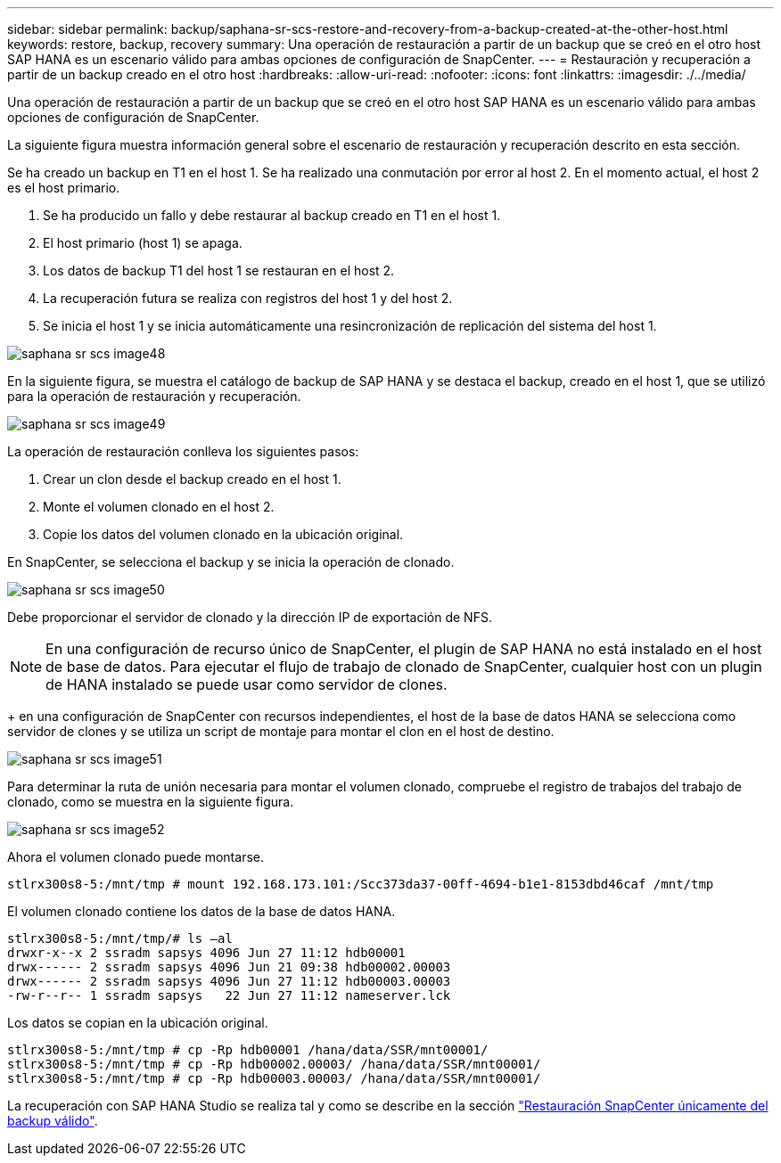---
sidebar: sidebar 
permalink: backup/saphana-sr-scs-restore-and-recovery-from-a-backup-created-at-the-other-host.html 
keywords: restore, backup, recovery 
summary: Una operación de restauración a partir de un backup que se creó en el otro host SAP HANA es un escenario válido para ambas opciones de configuración de SnapCenter. 
---
= Restauración y recuperación a partir de un backup creado en el otro host
:hardbreaks:
:allow-uri-read: 
:nofooter: 
:icons: font
:linkattrs: 
:imagesdir: ./../media/


[role="lead"]
Una operación de restauración a partir de un backup que se creó en el otro host SAP HANA es un escenario válido para ambas opciones de configuración de SnapCenter.

La siguiente figura muestra información general sobre el escenario de restauración y recuperación descrito en esta sección.

Se ha creado un backup en T1 en el host 1. Se ha realizado una conmutación por error al host 2. En el momento actual, el host 2 es el host primario.

. Se ha producido un fallo y debe restaurar al backup creado en T1 en el host 1.
. El host primario (host 1) se apaga.
. Los datos de backup T1 del host 1 se restauran en el host 2.
. La recuperación futura se realiza con registros del host 1 y del host 2.
. Se inicia el host 1 y se inicia automáticamente una resincronización de replicación del sistema del host 1.


image::saphana-sr-scs-image48.png[saphana sr scs image48]

En la siguiente figura, se muestra el catálogo de backup de SAP HANA y se destaca el backup, creado en el host 1, que se utilizó para la operación de restauración y recuperación.

image::saphana-sr-scs-image49.png[saphana sr scs image49]

La operación de restauración conlleva los siguientes pasos:

. Crear un clon desde el backup creado en el host 1.
. Monte el volumen clonado en el host 2.
. Copie los datos del volumen clonado en la ubicación original.


En SnapCenter, se selecciona el backup y se inicia la operación de clonado.

image::saphana-sr-scs-image50.png[saphana sr scs image50]

Debe proporcionar el servidor de clonado y la dirección IP de exportación de NFS.


NOTE: En una configuración de recurso único de SnapCenter, el plugin de SAP HANA no está instalado en el host de base de datos. Para ejecutar el flujo de trabajo de clonado de SnapCenter, cualquier host con un plugin de HANA instalado se puede usar como servidor de clones.

+ en una configuración de SnapCenter con recursos independientes, el host de la base de datos HANA se selecciona como servidor de clones y se utiliza un script de montaje para montar el clon en el host de destino.

image::saphana-sr-scs-image51.png[saphana sr scs image51]

Para determinar la ruta de unión necesaria para montar el volumen clonado, compruebe el registro de trabajos del trabajo de clonado, como se muestra en la siguiente figura.

image::saphana-sr-scs-image52.png[saphana sr scs image52]

Ahora el volumen clonado puede montarse.

....
stlrx300s8-5:/mnt/tmp # mount 192.168.173.101:/Scc373da37-00ff-4694-b1e1-8153dbd46caf /mnt/tmp
....
El volumen clonado contiene los datos de la base de datos HANA.

....
stlrx300s8-5:/mnt/tmp/# ls –al
drwxr-x--x 2 ssradm sapsys 4096 Jun 27 11:12 hdb00001
drwx------ 2 ssradm sapsys 4096 Jun 21 09:38 hdb00002.00003
drwx------ 2 ssradm sapsys 4096 Jun 27 11:12 hdb00003.00003
-rw-r--r-- 1 ssradm sapsys   22 Jun 27 11:12 nameserver.lck
....
Los datos se copian en la ubicación original.

....
stlrx300s8-5:/mnt/tmp # cp -Rp hdb00001 /hana/data/SSR/mnt00001/
stlrx300s8-5:/mnt/tmp # cp -Rp hdb00002.00003/ /hana/data/SSR/mnt00001/
stlrx300s8-5:/mnt/tmp # cp -Rp hdb00003.00003/ /hana/data/SSR/mnt00001/
....
La recuperación con SAP HANA Studio se realiza tal y como se describe en la sección link:saphana-sr-scs-snapcenter-configuration-with-a-single-resource.html#snapcenter-restore-of-the-valid-backup-only["Restauración SnapCenter únicamente del backup válido"].
